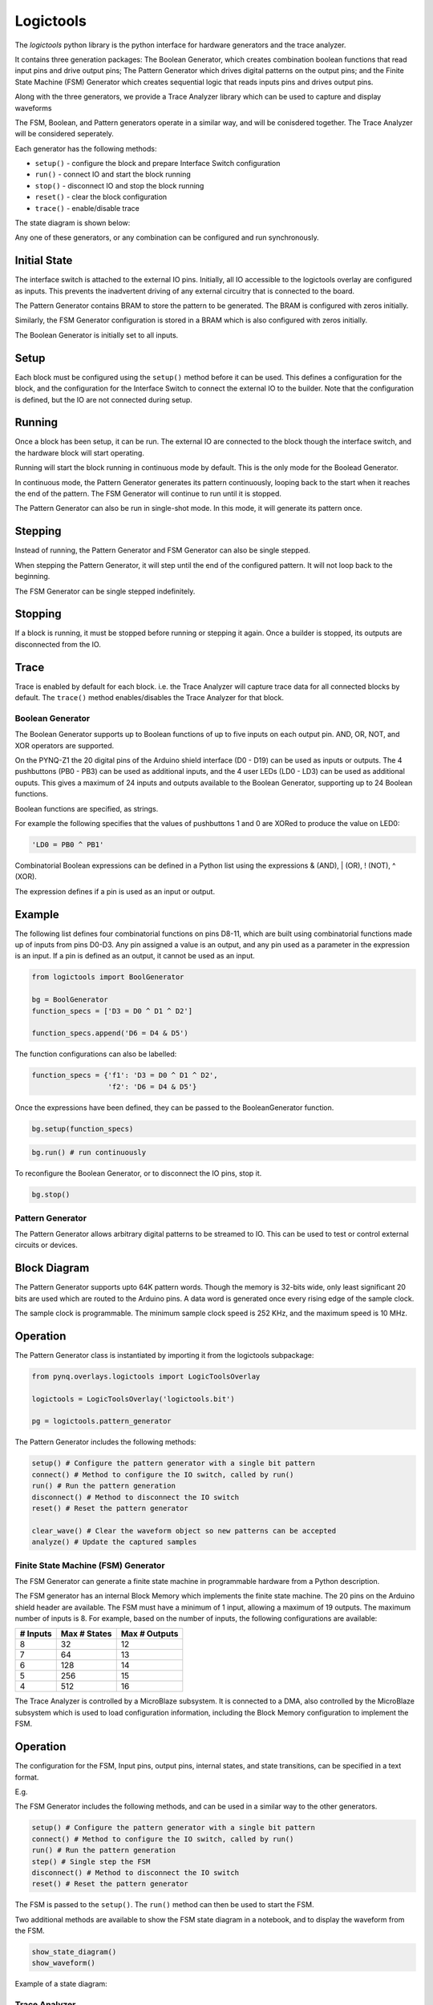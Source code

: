 Logictools
**********

The *logictools* python library is the python interface for hardware generators
and the trace analyzer.

It contains three generation packages: The Boolean Generator, which creates
combination boolean functions that read input pins and drive output pins; The
Pattern Generator which drives digital patterns on the output pins; and the
Finite State Machine (FSM) Generator which creates sequential logic that reads
inputs pins and drives output pins.

Along with the three generators, we provide a Trace Analyzer library which can
be used to capture and display waveforms

The FSM, Boolean, and Pattern generators operate in a similar way, and will be
conisdered together. The Trace Analyzer will be considered seperately.

Each generator has the following methods:

* ``setup()`` - configure the block and prepare Interface Switch configuration
* ``run()`` - connect IO and start the block running
* ``stop()`` - disconnect IO and stop the block running
* ``reset()`` - clear the block configuration
* ``trace()`` - enable/disable trace

The state diagram is shown below:

.. image:: ../images/logictools_states.png
   :align: center

Any one of these generators, or any combination can be configured and run
synchronously.

Initial State
-------------

The interface switch is attached to the external IO pins. Initially, all IO
accessible to the logictools overlay are configured as inputs. This prevents the
inadvertent driving of any external circuitry that is connected to the board.

The Pattern Generator contains BRAM to store the pattern to be generated. The
BRAM is configured with zeros initially.

Similarly, the FSM Generator configuration is stored in a BRAM which is also
configured with zeros initially.

The Boolean Generator is initially set to all inputs. 

Setup
-----

Each block must be configured using the ``setup()`` method before it can be
used. This defines a configuration for the block, and the configuration for the
Interface Switch to connect the external IO to the builder. Note that the
configuration is defined, but the IO are not connected during setup.

Running
-------

Once a block has been setup, it can be run. The external IO are connected to the
block though the interface switch, and the hardware block will start operating.

Running will start the block running in continuous mode by default. This is the
only mode for the Boolead Generator.

In continuous mode, the Pattern Generator generates its pattern continuously,
looping back to the start when it reaches the end of the pattern. The FSM
Generator will continue to run until it is stopped.

The Pattern Generator can also be run in single-shot mode. In this mode, it will
generate its pattern once.

Stepping
--------

Instead of running, the Pattern Generator and FSM Generator can also be single
stepped.

When stepping the Pattern Generator, it will step until the end of the
configured pattern. It will not loop back to the beginning.

The FSM Generator can be single stepped indefinitely. 

Stopping
--------

If a block is running, it must be stopped before running or stepping it
again. Once a builder is stopped, its outputs are disconnected from the IO.

Trace
-----

Trace is enabled by default for each block. i.e. the Trace Analyzer will capture
trace data for all connected blocks by default. The ``trace()`` method
enables/disables the Trace Analyzer for that block.


Boolean Generator
=================

The Boolean Generator supports up to Boolean functions of up to five inputs on
each output pin. AND, OR, NOT, and XOR operators are supported.

On the PYNQ-Z1 the 20 digital pins of the Arduino shield interface (D0 - D19)
can be used as inputs or outputs. The 4 pushbuttons (PB0 - PB3) can be used as
additional inputs, and the 4 user LEDs (LD0 - LD3) can be used as additional
ouputs. This gives a maximum of 24 inputs and outputs available to the Boolean
Generator, supporting up to 24 Boolean functions.

Boolean functions are specified, as strings.  

For example the following specifies that the values of pushbuttons 1 and 0 are
XORed to produce the value on LED0:


.. code-block:: Python

   'LD0 = PB0 ^ PB1'

Combinatorial Boolean expressions can be defined in a Python list using the
expressions & (AND), | (OR), ! (NOT), ^ (XOR).


The expression defines if a pin is used as an input or output. 

Example
-------
 
The following list defines four combinatorial functions on pins D8-11, which are
built using combinatorial functions made up of inputs from pins D0-D3. Any pin
assigned a value is an output, and any pin used as a parameter in the expression
is an input. If a pin is defined as an output, it cannot be used as an input.


.. code-block:: Python

   from logictools import BoolGenerator

   bg = BoolGenerator
   function_specs = ['D3 = D0 ^ D1 ^ D2']
                   
   function_specs.append('D6 = D4 & D5')

The function configurations can also be labelled:

.. code-block:: Python

   function_specs = {'f1': 'D3 = D0 ^ D1 ^ D2',
                     'f2': 'D6 = D4 & D5'}

Once the expressions have been defined, they can be passed to the
BooleanGenerator function.

.. code-block:: Python

   bg.setup(function_specs)

.. code-block:: Python

   bg.run() # run continuously

To reconfigure the Boolean Generator, or to disconnect the IO pins, stop it. 

.. code-block:: Python

   bg.stop()
   
   
Pattern Generator
=================

The Pattern Generator allows arbitrary digital patterns to be streamed to
IO. This can be used to test or control external circuits or devices.


Block Diagram
-------------

.. image:: ../images/pattern_generator.png
   :align: center

The Pattern Generator supports upto 64K pattern words. Though the memory is
32-bits wide, only least significant 20 bits are used which are routed to the
Arduino pins. A data word is generated once every rising edge of the sample
clock.

The sample clock is programmable. The minimum sample clock speed is 252 KHz, and
the maximum speed is 10 MHz.


Operation
---------

The Pattern Generator class is instantiated by importing it from the logictools subpackage: 

.. code-block:: Python

   from pynq.overlays.logictools import LogicToolsOverlay

   logictools = LogicToolsOverlay('logictools.bit')

   pg = logictools.pattern_generator

The Pattern Generator includes the following methods:

.. code-block:: Python

   setup() # Configure the pattern generator with a single bit pattern
   connect() # Method to configure the IO switch, called by run()
   run() # Run the pattern generation
   disconnect() # Method to disconnect the IO switch
   reset() # Reset the pattern generator
   
   clear_wave() # Clear the waveform object so new patterns can be accepted
   analyze() # Update the captured samples


Finite State Machine (FSM) Generator
====================================

The FSM Generator can generate a finite state machine in programmable hardware
from a Python description.

The FSM generator has an internal Block Memory which implements the finite state
machine. The 20 pins on the Arduino shield header are available. The FSM must
have a minimum of 1 input, allowing a maximum of 19 outputs. The maximum number
of inputs is 8. For example, based on the number of inputs, the following
configurations are available:

============== ============== ===============
 # Inputs       Max # States   Max # Outputs 
============== ============== ===============
 8              32             12
 7              64             13
 6              128            14
 5              256            15
 4              512            16
============== ============== ===============


The Trace Analyzer is controlled by a MicroBlaze subsystem. It is
connected to a DMA, also controlled by the MicroBlaze subsystem which is used to
load configuration information, including the Block Memory configuration to
implement the FSM.


Operation
---------

The configuration for the FSM, Input pins, output pins, internal states, and
state transitions, can be specified in a text format.

E.g.

.. image:: ../images/fsm_spec_format.png
   :align: center

The FSM Generator includes the following methods, and can be used in a similar
way to the other generators.

.. code-block:: Python

   setup() # Configure the pattern generator with a single bit pattern
   connect() # Method to configure the IO switch, called by run()
   run() # Run the pattern generation
   step() # Single step the FSM
   disconnect() # Method to disconnect the IO switch
   reset() # Reset the pattern generator
   

The FSM is passed to the ``setup()``. The ``run()`` method can then be used to
start the FSM.

Two additional methods are available to show the FSM state diagram in a
notebook, and to display the waveform from the FSM.

.. code-block:: Python

   show_state_diagram()
   show_waveform()

Example of a state diagram:

.. image:: ../images/logictools_fsm_state_diagram.png
   :align: center



Trace Analyzer
==============

Traditional on-chip debug allows FPGA resources to be used to monitor internal
or external signals in a design for debug. The debug circuitry taps into signals
in a design under test, and saves the signal data as the system is
operating. The debug data is saved to on-chip memory, and can be read out later
for offline debug and analysis. One of the limitations of traditional on-chip
debug is that amount of local memory usually available on chip is relatively
small. This means only a limited amount of debug data can be captured (typically
a few Kilobytes).

The on-chip debug concept has been extended to allow trace debug data to be
saved to DDR memory. This allows more debug data to be captured. The data can
then be analyzed using Python.

Block Diagram
-------------

The trace analyzer monitors the external PL Input/Output Blocks (IOBs) on the
PMod and Arduino interfaces. The IOBs are tri-state. This means three internal
signals are associated with each pin; an input (I), and output (O) and a
tri-state signal (T). The Tri-state signal controls whether the pin is being
used as a input or output.

The trace analyzer is connected to all 3 signals for each IOP (Pmod and
Arduino).

.. image:: ../images/trace_analyzer.png
   :align: center

This allows the trace analyzer to read the tri-state, determine if the IOB is in
input, or output mode, and read the appropriate trace data.

Examples
========

Example notebooks on how to use the logictools overlay can be found in the
*logictools* directory in the Jupyter home area on the board.
